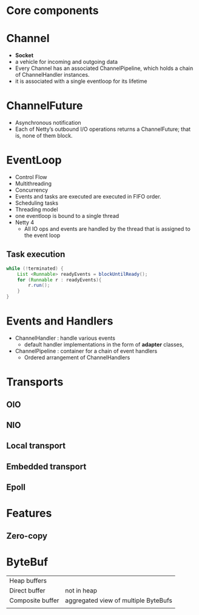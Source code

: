 * Core components
* Channel
- *Socket*
- a vehicle for incoming and outgoing data
- Every Channel has an associated ChannelPipeline, which holds a chain of ChannelHandler instances.
- it is associated with a single eventloop for its lifetime
* ChannelFuture
- Asynchronous notification
- Each of Netty’s outbound I/O operations returns a ChannelFuture; that is, none of them block. 
* EventLoop
- Control Flow
- Multithreading
- Concurrency
- Events and tasks are executed are executed in FIFO order.
- Scheduling tasks
- Threading model
- one eventloop is bound to a single thread
- Netty 4
  - All IO ops and events are handled by the thread that is assigned to the event loop
** Task execution
#+BEGIN_SRC java 
  while (!terminated) {
      List <Runnable> readyEvents = blockUntilReady();
      for (Runnable r : readyEvents){
          r.run();
      }
  }
#+END_SRC
* Events and Handlers
- ChannelHandler  : handle various events
  - default handler implementations in the form of *adapter* classes,
- ChannelPipeline : container for a chain of event handlers
  - Ordered arrangement of ChannelHandlers
* Transports
** OIO
** NIO
** Local transport
** Embedded transport
** Epoll
* Features
** Zero-copy
* ByteBuf
| Heap buffers     |                                      |
| Direct buffer    | not in heap                          |
| Composite buffer | aggregated view of multiple ByteBufs |
|                  |                                      |
